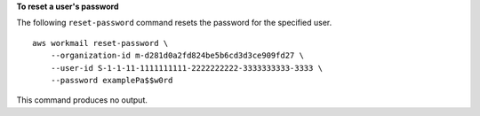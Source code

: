 **To reset a user's password**

The following ``reset-password`` command resets the password for the specified user. ::

    aws workmail reset-password \
        --organization-id m-d281d0a2fd824be5b6cd3d3ce909fd27 \
        --user-id S-1-1-11-1111111111-2222222222-3333333333-3333 \
        --password examplePa$$w0rd

This command produces no output.
